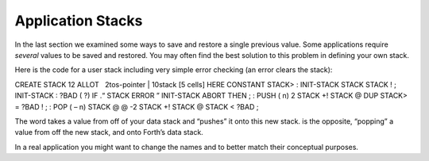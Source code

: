 Application Stacks
==================

In the last section we examined some ways to save and restore a single
previous value. Some applications require *several* values to be saved
and restored. You may often find the best solution to this problem in
defining your own stack.

Here is the code for a user stack including very simple error checking
(an error clears the stack):

CREATE STACK 12 ALLOT   2tos-pointer \| 10stack [5 cells] HERE CONSTANT
STACK> : INIT-STACK STACK STACK ! ; INIT-STACK : ?BAD ( ?) IF .“ STACK
ERROR ” INIT-STACK ABORT THEN ; : PUSH ( n) 2 STACK +! STACK @ DUP
STACK> = ?BAD ! ; : POP ( – n) STACK @ @ -2 STACK +! STACK @ STACK <
?BAD ;

The word takes a value from off of your data stack and “pushes” it onto
this new stack. is the opposite, “popping” a value from off the new
stack, and onto Forth’s data stack.

In a real application you might want to change the names and to better
match their conceptual purposes.
